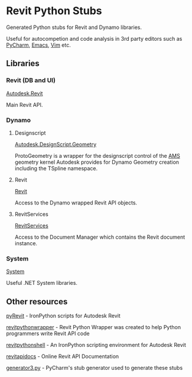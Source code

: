 * Revit Python Stubs

Generated Python stubs for Revit and Dynamo libraries.

Useful for autocompetion and code analysis in 3rd party editors such as [[https://www.jetbrains.com/pycharm/][PyCharm]], [[https://www.gnu.org/software/emacs/][Emacs]], [[http://www.vim.org/][Vim]] etc.

** Libraries

*** Revit (DB and UI)

[[./Autodesk/Revit/][Autodesk.Revit]]

Main Revit API.

*** Dynamo

**** Designscript

[[./Autodesk/DesignScript/Geometry/][Autodesk.DesignScript.Geometry]]

ProtoGeometry is a wrapper for the designscript control of the [[https://en.wikipedia.org/wiki/ShapeManager][AMS]] geometry kernel Autodesk
provides for Dynamo Geometry creation including the TSpline namespace.

**** Revit

[[./Revit/][Revit]]

Access to the Dynamo wrapped Revit API objects.

**** RevitServices

[[./RevitServices/][RevitServices]]

Access to the Document Manager which contains the Revit document instance.

*** System

[[./System][System]]

Useful .NET System libraries.

** Other resources

[[http://eirannejad.github.io/pyRevit/][pyRevit]] - IronPython scripts for Autodesk Revit

[[http://revitpythonwrapper.readthedocs.io/en/latest/][revitpythonwrapper]] - Revit Python Wrapper was created to help Python programmers write Revit API code

[[https://github.com/architecture-building-systems/revitpythonshell][revitpythonshell]] - An IronPython scripting environment for Autodesk Revit

[[http://www.revitapidocs.com/][revitapidocs]] - Online Revit API Documentation

[[https://github.com/JetBrains/intellij-community/blob/master/python/helpers/generator3.py][generator3.py]] - PyCharm's stub generator used to generate these stubs
